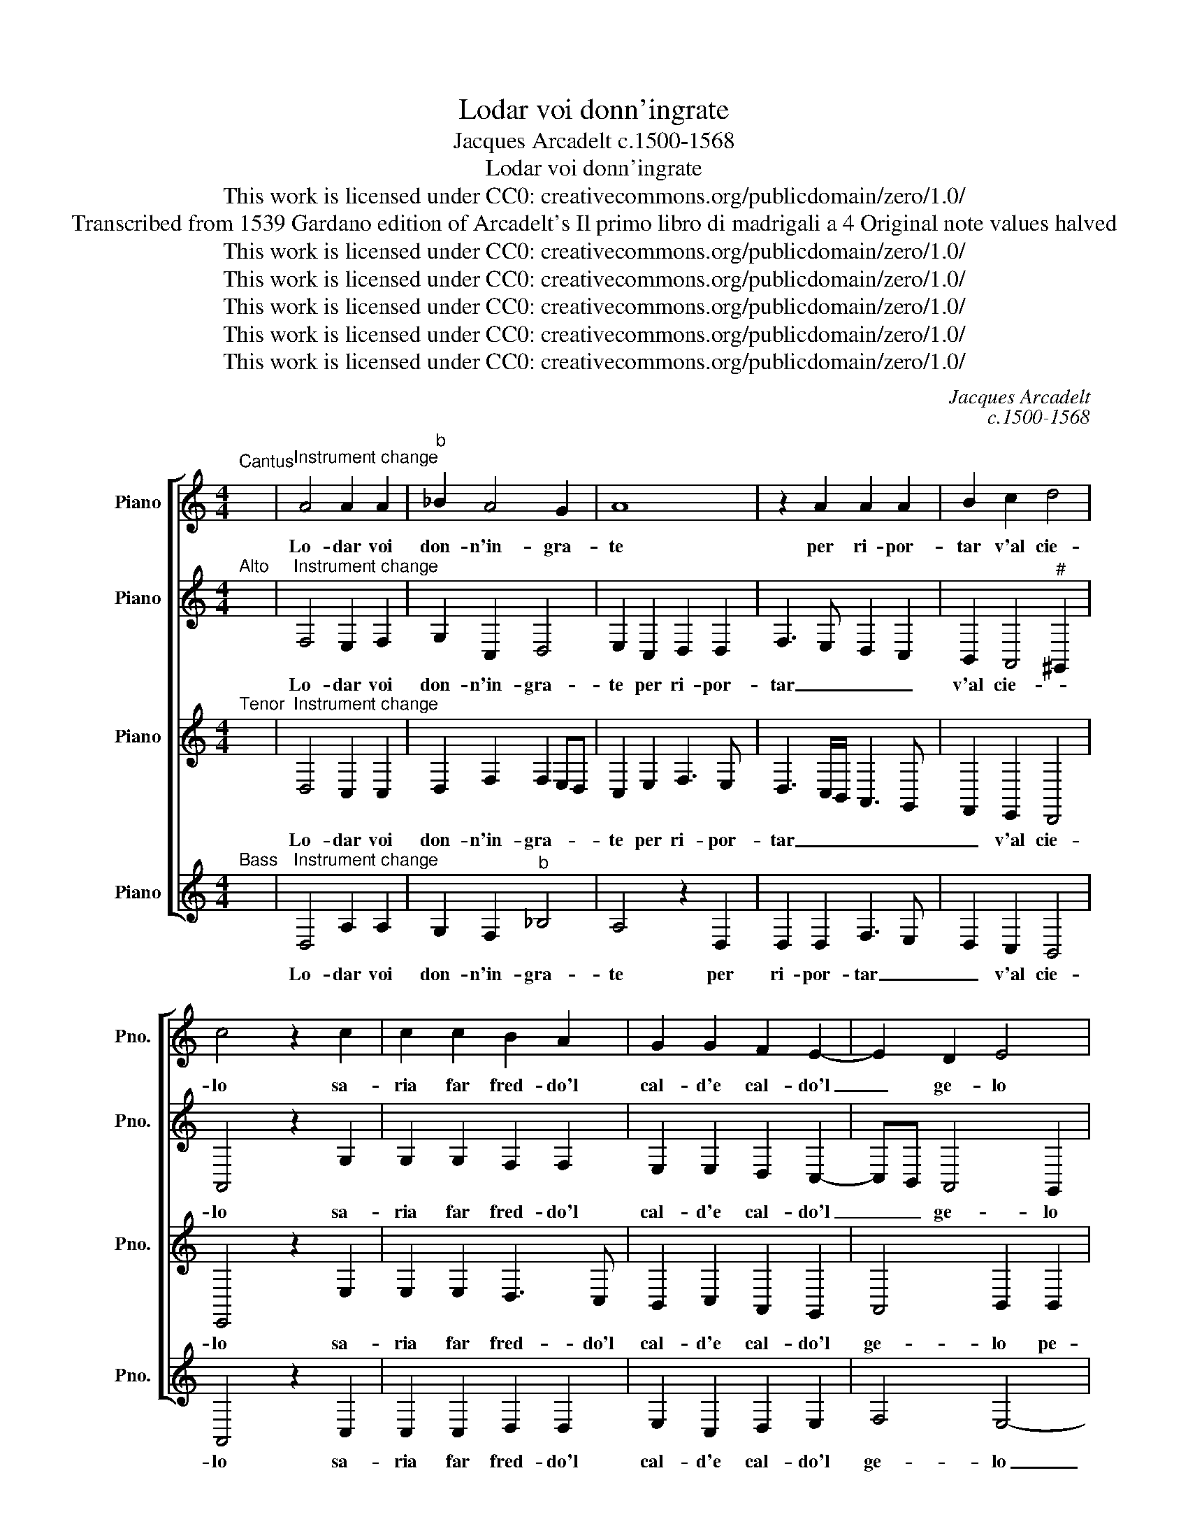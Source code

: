 X:1
T:Lodar voi donn'ingrate
T:Jacques Arcadelt c.1500-1568
T:Lodar voi donn'ingrate
T:This work is licensed under CC0: creativecommons.org/publicdomain/zero/1.0/
T:Transcribed from 1539 Gardano edition of Arcadelt's Il primo libro di madrigali a 4 Original note values halved
T:This work is licensed under CC0: creativecommons.org/publicdomain/zero/1.0/
T:This work is licensed under CC0: creativecommons.org/publicdomain/zero/1.0/
T:This work is licensed under CC0: creativecommons.org/publicdomain/zero/1.0/
T:This work is licensed under CC0: creativecommons.org/publicdomain/zero/1.0/
T:This work is licensed under CC0: creativecommons.org/publicdomain/zero/1.0/
C:Jacques Arcadelt
C:c.1500-1568
Z:Anonymous
Z:This work is licensed under CC0: creativecommons.org/publicdomain/zero/1.0/
%%score [ 1 2 3 4 ]
L:1/8
M:4/4
K:C
V:1 treble nm="Piano" snm="Pno."
V:2 treble transpose=-12 nm="Piano" snm="Pno."
V:3 treble transpose=-12 nm="Piano" snm="Pno."
V:4 treble nm="Piano" snm="Pno."
V:1
"^Cantus" x8 |"^Instrument change" A4 A2 A2 |"^b" _B2 A4 G2 | A8 | z2 A2 A2 A2 | B2 c2 d4 | %6
w: |Lo- dar voi|don- n'in- gra-|te|per ri- por-|tar v'al cie-|
 c4 z2 c2 | c2 c2 B2 A2 | G2 G2 F2 E2- | E2 D2 E4 | z2 E2 E2 E2 | G2 G2 D2 D2 | F8 | E2 E2 D2 C2 | %14
w: lo sa-|ria far fred- do'l|cal- d'e cal- do'l|_ ge- lo|pe- ro non|vi sde- gna- te|se|po- c'e la mer-|
 B,4 A,2 A2 | c2 c2 B2 B2 | A2 G2 A2 B2- | BA G4"^#" ^F2 | G4 z2 G2 | G2 G2 G2 G2 | G4 G4 | z8 | %22
w: ce- de che|mi- no- r'e del|vos- tr'a- mor la|_ _ fe- *|de il|ciel don- n'a voi|die- de||
 z8 | z2 G2 A4 | G2 F4 E2 | D4 C2 G2 | G2 G2 G2 G2 | G2 G2 F2 E2- | E2 D2 E4 | z2 E2 E2 E2 | %30
w: |li- be-|ra- men- t'in|do- no il|fal- s'a- mor ma|non gia'l bel- lo'l|_ buo- no|cie- chi gli'am-|
 G2 G2 D2 D2 | F3 G A4- | A2 A2 G2 F2 | E4 F4 | z8 | z4 A4 | A2 A2 B2 d2 | c3 B A3 G | F4 E4 | %39
w: an- ti so- no'et|e _ _|_ piu cie- c'a-|mo- re||a|dar- v'in pre- d'un|al- m'o dar- v'un|co- re,|
 z4 A4 | A2 A2 B2 d2 | c6 B2 | A2 G2 F4 | E8 |] %44
w: a|dar- v'in pre- d'un|al- m'o|dar- v'un co-|re.|
V:2
"^Alto" x8 |"^Instrument change" F,4 E,2 F,2 | G,2 C,2 D,4 | E,2 C,2 D,2 D,2 | F,3 E, D,2 C,2 | %5
w: |Lo- dar voi|don- n'in- gra-|te per ri- por-|tar _ _ _|
 B,,2 A,,4"^#" ^G,,2 | A,,4 z2 G,2 | G,2 G,2 F,2 F,2 | E,2 E,2 D,2 C,2- | C,B,, A,,4 G,,2 | %10
w: v'al cie- *|lo sa-|ria far fred- do'l|cal- d'e cal- do'l|_ _ ge- lo|
 z2 B,,2 C,4 | z2 B,,2 B,,2 B,,2 | D,2 D,2 A,,A,, D,2 | C,2 C,2 B,,2 A,,2- | %14
w: pe- ro,|pe- ro non|mi sde- gna- te se|po- c'e la mer-|
 A,,2"^#" ^G,,2 A,,2 E,2 | A,2 A,2 G,2 G,2 | F,2 E,2 D,2 D,2- | D,2 C,2 D,4 | B,,2 D,4 E,2 | %19
w: * ce- de che|mi- no- r'e del|vos- tr'a- mor la|_ _ fe-|de il ciel|
 E,2 D,3 C, C,2- | C,2 B,,2 C,2 B,,2 | C,4 B,,2 A,,2- | A,,2 G,,4 F,,2 | G,,2 E,2 F,4 | %24
w: don- n'a _ voi-|* die- de li-|ber- a- me-|* t'in do-|no li- be-|
 E,2 D,4 C,2- | C,2 B,,2 C,2 E,2 | E,2 E,2 D,2 D,2 | D,2 D,2 C,2 B,,2 | A,,4 G,,2 G,,2 | %29
w: ra- men- t'in|_ do- no il|fal- s'a- mor ma|non gia'l bel- lo'l|buo- no cie-|
 G,,2 G,,2 A,,2 G,,2 | z2 B,,2 B,,2 B,,2 | D,2 D,2 A,,2 A,,2 | z F, F,F, E,2 D,2- | %33
w: chi gli'am- an- ti|cie- chi gli'am-|an- ti so- no|et e piu cie- c'a-|
 D,2"^#" ^C,2 D,2 D,2 | D,2 F,2 E,2 D,2 | F,3 E, D,2 C,2- | C,B,, A,,4"^#" ^G,,2 | %37
w: * mo- re a|dar- v'in pre- d'un|al- m'o dar- v'un|_ _ co- *|
 A,,2 A,,2 A,,2 A,,2 | D,2 D,2 C,2 B,,2 | D,6 C,2- | C,B,, A,,4"^#" ^G,,2 | A,,2 E,2 F,4- | %42
w: re, a dar- v'in|pre- d'un al- m'o|dar- v'un|_ _ co- *|re, o dar-|
 F,2 E,2 D,4 |"^#" ^C,8 |] %44
w: * v'un co-|re.|
V:3
"^Tenor" x8 |"^Instrument change" D,4 C,2 C,2 | D,2 F,2 F,2 E,D, | C,2 E,2 F,3 E, | %4
w: |Lo- dar voi|don- n'in- gra- * *|te per ri- por-|
 D,3 C,/B,,/ A,,3 G,, | F,,2 E,,2 D,,4 | E,,4 z2 E,2 | E,2 E,2 D,3 C, | B,,2 C,2 A,,2 G,,2 | %9
w: tar _ _ _ _|_ v'al cie-|lo sa-|ria far fred- do'l|cal- d'e cal- do'l|
 A,,4 B,,2 B,,2 | B,,2 G,,2 A,,2 G,,2- | G,,F,,G,,A,, B,,C, D,2- | D,2 A,,2 z2 A,,2 | %13
w: ge- lo pe-|ro non vi sde-|* * * * * * gna-|* te se|
 A,,2 E,,2 G,,2 A,,2 | E,,2 E,,2 z2 C,2 | E,2 E,2 E,2 D,2 | C,2 B,,2 A,,2 G,,2- | %17
w: po- c'e la mer-|ce- de che|mi- no- r'e del|vos- tr'a- mor la|
 G,,A,,B,,G,, A,,4 | G,,2 B,,4 C,2- | C,2 D,2 E,2 C,2 | D,4 E,2 E,2 | F,4 E,2 D,2- | D,2 C,4 B,,2 | %23
w: _ _ _ _ fe-|de il ciel|_ don- n'a voi|die- de li-|ber- a- me-|* t'in do-|
 C,2 C,2 F,,G,,A,,B,, | C,2 D,2 B,,2 C,2 | G,,2 G,,2 z2 C,2 | C,2 C,2 B,,2 B,,2 | %27
w: no li- be- * * *|* ra- men- t'in|do- no il|fal- s'a- mor ma|
 B,,2 B,,2 A,,2 G,,2 | A,,4 B,,2 B,,2 | B,,2 B,,2 C,2 B,,2 | G,,3 A,, B,,C, D,2- | %31
w: non gia'l bel- lo'l|buo- no cie-|chi gli'am- an- ti|so- * * * *|
 D,C, A,,2- A,,B,, C,2 | A,,4 z4 | z2 A,,2 A,,2 A,,2 | B,,2 D,2 C,2 B,,2 | A,,6 G,,2 | %36
w: |no|a dar- v'in|pre- d'un al- m'o|dar- v'un|
 F,,2 E,,2 D,,4 | z2 E,,2 F,,3 G,, | A,,2 F,,2 G,,2 E,,2 | A,,6 G,,2 | F,,2 E,,2 D,,4 | %41
w: co- * re,|a dar- v'in|pre- d'un al- m'o|dar- v'un|co- * *|
 E,,2 A,,2 A,,4- | A,,2 A,,2 A,,4 | A,,8 |] %44
w: re, o dar-|* v'un co-|re.|
V:4
"^Bass" x8 |"^Instrument change" D,4 A,2 A,2 | G,2 F,2"^b" _B,4 | A,4 z2 D,2 | D,2 D,2 F,3 E, | %5
w: |Lo- dar voi|don- n'in- gra-|te per|ri- por- tar _|
 D,2 C,2 B,,4 | A,,4 z2 C,2 | C,2 C,2 D,2 D,2 | E,2 C,2 D,2 E,2 | F,4 E,4- | E,4 z2 C,2 | %11
w: _ v'al cie-|lo sa-|ria far fred- do'l|cal- d'e cal- do'l|ge- lo|_ pe-|
 E,3 F, G,2 G,2 | D,4 D,4 | z8 | z4 z2 A,2 | A,2 A,2 E,2 G,2 | A,2 E,2 F,2 G,2 | E,4 D,4 | %18
w: ro non vi sde-|gna- te||che|mi- no- r'e del|vos- tr'a- mor la|fe- de|
 z2 G,,4 C,2- | C,2 B,,2 C,2 C,2 | G,4 C,2 G,2 | A,4 G,2 F,2- | F,2 E,2 D,4 | C,4 z4 | z8 | %25
w: il ciel|_ don- n'a voi|die- de li-|ber- a- men-|* t'in do-|no||
 z4 z2 C,2 | C,2 C,2 G,2 G,2 | G,2 G,2 A,2 E,2 | F,4 E,4- | E,4 z2 E,2 | E,2 E,2 G,2 G,2 | %31
w: il|fal- s'a- mor ma|non gia'l bel- lo'l|buo- no|_ cie-|chi gli'am- an- ti|
 D,2 D,2 z2 F,2 | F,2 F,2 G,2 G,2 | A,4 D,2 D,2 | D,2 D,2 E,2 G,2 | F,6 E,2 | D,2 C,2 B,,4 | %37
w: so- no et|e piu cie- c'a-|mo- re a|dar- v'in pre- d'un|al- m'o|dar- v'un co-|
 A,,4 z2 D,2 | D,2 D,2 E,2 G,2 | F,6 E,2 | D,2 C,2 B,,4 | A,,4 F,4 | F,2 C,2 D,4 | A,,8 |] %44
w: re, a|dar- v'in pre- d'un|al- m'o|dar- v'un co-|ro, o|dar- v'un co-|re.|

